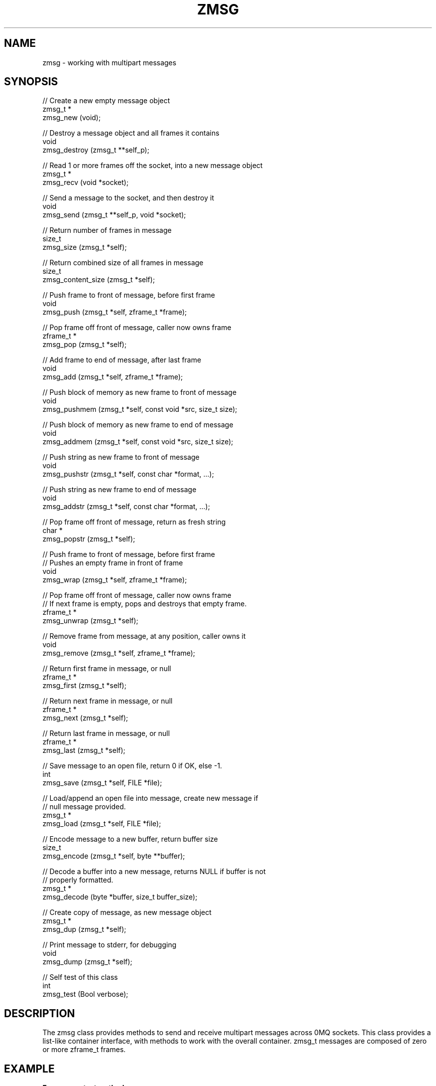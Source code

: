 '\" t
.\"     Title: zmsg
.\"    Author: [see the "AUTHORS" section]
.\" Generator: DocBook XSL Stylesheets v1.75.2 <http://docbook.sf.net/>
.\"      Date: 08/30/2011
.\"    Manual: czmq Manual
.\"    Source: czmq 1.1.0
.\"  Language: English
.\"
.TH "ZMSG" "7" "08/30/2011" "czmq 1\&.1\&.0" "czmq Manual"
.\" -----------------------------------------------------------------
.\" * Define some portability stuff
.\" -----------------------------------------------------------------
.\" ~~~~~~~~~~~~~~~~~~~~~~~~~~~~~~~~~~~~~~~~~~~~~~~~~~~~~~~~~~~~~~~~~
.\" http://bugs.debian.org/507673
.\" http://lists.gnu.org/archive/html/groff/2009-02/msg00013.html
.\" ~~~~~~~~~~~~~~~~~~~~~~~~~~~~~~~~~~~~~~~~~~~~~~~~~~~~~~~~~~~~~~~~~
.ie \n(.g .ds Aq \(aq
.el       .ds Aq '
.\" -----------------------------------------------------------------
.\" * set default formatting
.\" -----------------------------------------------------------------
.\" disable hyphenation
.nh
.\" disable justification (adjust text to left margin only)
.ad l
.\" -----------------------------------------------------------------
.\" * MAIN CONTENT STARTS HERE *
.\" -----------------------------------------------------------------
.SH "NAME"
zmsg \- working with multipart messages
.SH "SYNOPSIS"
.sp
.nf
//  Create a new empty message object
zmsg_t *
    zmsg_new (void);

//  Destroy a message object and all frames it contains
void
    zmsg_destroy (zmsg_t **self_p);

//  Read 1 or more frames off the socket, into a new message object
zmsg_t *
    zmsg_recv (void *socket);

//  Send a message to the socket, and then destroy it
void
    zmsg_send (zmsg_t **self_p, void *socket);

//  Return number of frames in message
size_t
    zmsg_size (zmsg_t *self);

//  Return combined size of all frames in message
size_t
    zmsg_content_size (zmsg_t *self);

//  Push frame to front of message, before first frame
void
    zmsg_push (zmsg_t *self, zframe_t *frame);

//  Pop frame off front of message, caller now owns frame
zframe_t *
    zmsg_pop (zmsg_t *self);

//  Add frame to end of message, after last frame
void
    zmsg_add (zmsg_t *self, zframe_t *frame);

//  Push block of memory as new frame to front of message
void
    zmsg_pushmem (zmsg_t *self, const void *src, size_t size);

//  Push block of memory as new frame to end of message
void
    zmsg_addmem (zmsg_t *self, const void *src, size_t size);

//  Push string as new frame to front of message
void
    zmsg_pushstr (zmsg_t *self, const char *format, \&.\&.\&.);

//  Push string as new frame to end of message
void
    zmsg_addstr (zmsg_t *self, const char *format, \&.\&.\&.);

//  Pop frame off front of message, return as fresh string
char *
    zmsg_popstr (zmsg_t *self);

//  Push frame to front of message, before first frame
//  Pushes an empty frame in front of frame
void
    zmsg_wrap (zmsg_t *self, zframe_t *frame);

//  Pop frame off front of message, caller now owns frame
//  If next frame is empty, pops and destroys that empty frame\&.
zframe_t *
    zmsg_unwrap (zmsg_t *self);

//  Remove frame from message, at any position, caller owns it
void
    zmsg_remove (zmsg_t *self, zframe_t *frame);

//  Return first frame in message, or null
zframe_t *
    zmsg_first (zmsg_t *self);

//  Return next frame in message, or null
zframe_t *
    zmsg_next (zmsg_t *self);

//  Return last frame in message, or null
zframe_t *
    zmsg_last (zmsg_t *self);

//  Save message to an open file, return 0 if OK, else \-1\&.
int
    zmsg_save (zmsg_t *self, FILE *file);

//  Load/append an open file into message, create new message if
//  null message provided\&.
zmsg_t *
    zmsg_load (zmsg_t *self, FILE *file);

//  Encode message to a new buffer, return buffer size
size_t
    zmsg_encode (zmsg_t *self, byte **buffer);

//  Decode a buffer into a new message, returns NULL if buffer is not
//  properly formatted\&.
zmsg_t *
    zmsg_decode (byte *buffer, size_t buffer_size);

//  Create copy of message, as new message object
zmsg_t *
    zmsg_dup (zmsg_t *self);

//  Print message to stderr, for debugging
void
    zmsg_dump (zmsg_t *self);

//  Self test of this class
int
    zmsg_test (Bool verbose);
.fi
.SH "DESCRIPTION"
.sp
The zmsg class provides methods to send and receive multipart messages across 0MQ sockets\&. This class provides a list\-like container interface, with methods to work with the overall container\&. zmsg_t messages are composed of zero or more zframe_t frames\&.
.SH "EXAMPLE"
.PP
\fBFrom zmsg_test method\fR. 
.sp
.if n \{\
.RS 4
.\}
.nf
    zctx_t *ctx = zctx_new ();

    void *output = zsocket_new (ctx, ZMQ_PAIR);
    zsocket_bind (output, "inproc://zmsg\&.test");
    void *input = zsocket_new (ctx, ZMQ_PAIR);
    zsocket_connect (input, "inproc://zmsg\&.test");

    //  Test send and receive of single\-frame message
    zmsg_t *msg = zmsg_new ();
    zframe_t *frame = zframe_new ("Hello", 5);
    zmsg_push (msg, frame);
    assert (zmsg_size (msg) == 1);
    assert (zmsg_content_size (msg) == 5);
    zmsg_send (&msg, output);
    assert (msg == NULL);

    msg = zmsg_recv (input);
    assert (msg);
    assert (zmsg_size (msg) == 1);
    assert (zmsg_content_size (msg) == 5);
    zmsg_destroy (&msg);

    //  Test send and receive of multi\-frame message
    msg = zmsg_new ();
    zmsg_addmem (msg, "Frame0", 6);
    zmsg_addmem (msg, "Frame1", 6);
    zmsg_addmem (msg, "Frame2", 6);
    zmsg_addmem (msg, "Frame3", 6);
    zmsg_addmem (msg, "Frame4", 6);
    zmsg_addmem (msg, "Frame5", 6);
    zmsg_addmem (msg, "Frame6", 6);
    zmsg_addmem (msg, "Frame7", 6);
    zmsg_addmem (msg, "Frame8", 6);
    zmsg_addmem (msg, "Frame9", 6);
    zmsg_t *copy = zmsg_dup (msg);
    zmsg_send (&copy, output);
    zmsg_send (&msg, output);

    copy = zmsg_recv (input);
    assert (copy);
    assert (zmsg_size (copy) == 10);
    assert (zmsg_content_size (copy) == 60);
    zmsg_destroy (&copy);

    msg = zmsg_recv (input);
    assert (msg);
    assert (zmsg_size (msg) == 10);
    assert (zmsg_content_size (msg) == 60);
    if (verbose)
        zmsg_dump (msg);

    //  Save to a file, read back
    FILE *file = fopen ("zmsg\&.test", "w");
    assert (file);
    int rc = zmsg_save (msg, file);
    assert (rc == 0);
    fclose (file);

    file = fopen ("zmsg\&.test", "r");
    rc = zmsg_save (msg, file);
    assert (rc == \-1);
    fclose (file);
    zmsg_destroy (&msg);

    file = fopen ("zmsg\&.test", "r");
    msg = zmsg_load (NULL, file);
    fclose (file);
    remove ("zmsg\&.test");
    assert (zmsg_size (msg) == 10);
    assert (zmsg_content_size (msg) == 60);

    //  Remove all frames except first and last
    int frame_nbr;
    for (frame_nbr = 0; frame_nbr < 8; frame_nbr++) {
        zmsg_first (msg);
        frame = zmsg_next (msg);
        zmsg_remove (msg, frame);
        zframe_destroy (&frame);
    }
    //  Test message frame manipulation
    assert (zmsg_size (msg) == 2);
    assert (zmsg_content_size (msg) == 12);
    frame = zframe_new ("Address", 7);
    zmsg_wrap (msg, frame);
    assert (zmsg_size (msg) == 4);
    zmsg_addstr (msg, "Body");
    assert (zmsg_size (msg) == 5);
    frame = zmsg_unwrap (msg);
    zframe_destroy (&frame);
    assert (zmsg_size (msg) == 3);
    char *body = zmsg_popstr (msg);
    assert (streq (body, "Frame0"));
    free (body);
    zmsg_destroy (&msg);

    //  Test encoding/decoding
    msg = zmsg_new ();
    byte *blank = zmalloc (100000);
    zmsg_addmem (msg, blank, 0);
    zmsg_addmem (msg, blank, 1);
    zmsg_addmem (msg, blank, 253);
    zmsg_addmem (msg, blank, 254);
    zmsg_addmem (msg, blank, 255);
    zmsg_addmem (msg, blank, 256);
    zmsg_addmem (msg, blank, 65535);
    zmsg_addmem (msg, blank, 65536);
    zmsg_addmem (msg, blank, 65537);
    free (blank);
    assert (zmsg_size (msg) == 9);
    byte *buffer;
    size_t buffer_size = zmsg_encode (msg, &buffer);
    zmsg_destroy (&msg);
    msg = zmsg_decode (buffer, buffer_size);
    assert (msg);
    free (buffer);
    zmsg_destroy (&msg);

    //  Now try methods on an empty message
    msg = zmsg_new ();
    assert (zmsg_size (msg) == 0);
    assert (zmsg_first (msg) == NULL);
    assert (zmsg_next (msg) == NULL);
    assert (zmsg_pop (msg) == NULL);
    zmsg_destroy (&msg);

    zctx_destroy (&ctx);
.fi
.if n \{\
.RE
.\}
.sp
.SH "SEE ALSO"
.sp
\fBczmq\fR(7)
.SH "AUTHORS"
.sp
The czmq manual was written by Pieter Hintjens<\m[blue]\fBph@imatix\&.com\fR\m[]\&\s-2\u[1]\d\s+2>\&.
.SH "RESOURCES"
.sp
Main web site: \m[blue]\fBhttp://czmq\&.zeromq\&.org/\fR\m[]
.sp
Report bugs to the 0MQ development mailing list: <\m[blue]\fBzeromq\-dev@lists\&.zeromq\&.org\fR\m[]\&\s-2\u[2]\d\s+2>
.SH "COPYRIGHT"
.sp
Copyright (c) 1991\-2010 iMatix Corporation and contributors\&. License LGPLv3+: GNU LGPL 3 or later <\m[blue]\fBhttp://gnu\&.org/licenses/lgpl\&.html\fR\m[]>\&. This is free software: you are free to change it and redistribute it\&. There is NO WARRANTY, to the extent permitted by law\&. For details see the files COPYING and COPYING\&.LESSER included with the czmq distribution\&.
.SH "NOTES"
.IP " 1." 4
ph@imatix.com
.RS 4
\%mailto:ph@imatix.com
.RE
.IP " 2." 4
zeromq-dev@lists.zeromq.org
.RS 4
\%mailto:zeromq-dev@lists.zeromq.org
.RE
